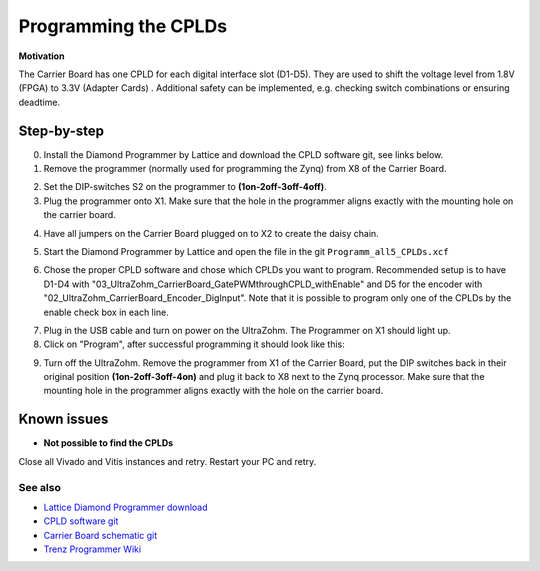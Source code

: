 .. _label_cpld_programming:

=====================
Programming the CPLDs
=====================

**Motivation**

The Carrier Board has one CPLD for each digital interface slot (D1-D5).
They are used to shift the voltage level from 1.8V (FPGA) to 3.3V (Adapter Cards) .
Additional safety can be implemented, e.g. checking switch combinations or ensuring deadtime.


Step-by-step
------------

0. Install the Diamond Programmer by Lattice and download the CPLD software git, see links below.

1. Remove the programmer (normally used for programming the Zynq) from X8 of the Carrier Board.

.. image:: cpld_programming/Programmer_Zynq_position.jpg
   :width: 500

2. Set the DIP-switches S2 on the programmer to **(1on-2off-3off-4off)**.

3. Plug the programmer onto X1. Make sure that the hole in the programmer aligns exactly with the mounting hole on the carrier board.

.. image:: cpld_programming/Programmer_CPLD_position.jpg
   :width: 500

4. Have all jumpers on the Carrier Board plugged on to X2 to create the daisy chain.

.. image:: cpld_programming/jumper_chain.png
   :width: 500

.. image:: cpld_programming/schematic.png
   :width: 500


5. Start the Diamond Programmer by Lattice and open the file in the git ``Programm_all5_CPLDs.xcf``

.. image:: cpld_programming/diamond_programmer_getting_started2.png
   :width: 500

6. Chose the proper CPLD software and chose which CPLDs you want to program. Recommended setup is to have D1-D4 with "03_UltraZohm_CarrierBoard_GatePWMthroughCPLD_withEnable" and D5 for the encoder with "02_UltraZohm_CarrierBoard_Encoder_DigInput". Note that it is possible to program only one of the CPLDs by the enable check box in each line.

.. image:: cpld_programming/diamond_programmer_settings.png
   :width: 500

7. Plug in the USB cable and turn on power on the UltraZohm. The Programmer on X1 should light up.

8. Click on "Program", after successful programming it should look like this:

.. image:: cpld_programming/diamond_programmer_successful_closeup.png
   :width: 500

9. Turn off the UltraZohm. Remove the programmer from X1 of the Carrier Board, put the DIP switches back in their original position **(1on-2off-3off-4on)** and plug it back to X8 next to the Zynq processor. Make sure that the mounting hole in the programmer aligns exactly with the hole on the carrier board.

.. image:: cpld_programming/Programmer_Zynq_position.jpg
   :width: 500

Known issues
------------
* **Not possible to find the CPLDs**

.. image:: cpld_programming/error_cannot_find_cplds.png
   :width: 500

Close all Vivado and Vitis instances and retry. Restart your PC and retry.



See also
""""""""
* `Lattice Diamond Programmer download <http://www.latticesemi.com/programmer>`_
* `CPLD software git <https://bitbucket.org/ultrazohm/cpld_lattice/src/master/>`_
* `Carrier Board schematic git <https://bitbucket.org/ultrazohm/ultrazohm_carrierboard_2v00_openaccess/src/master/>`_
* `Trenz Programmer Wiki <https://wiki.trenz-electronic.de/display/PD/TE0790+TRM>`_

